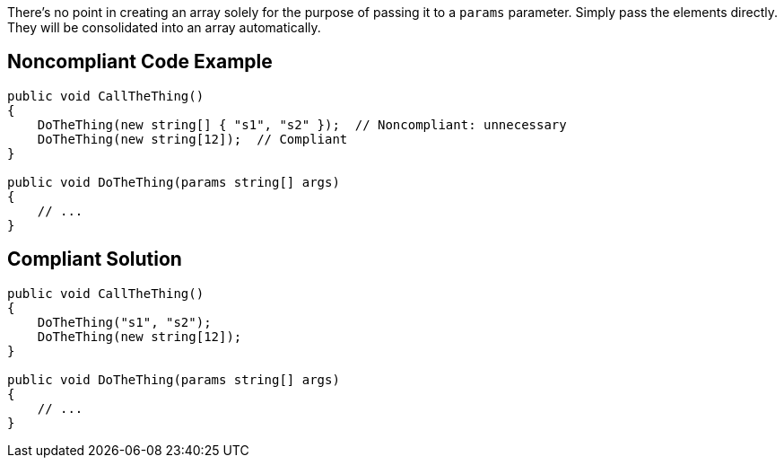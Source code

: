 There's no point in creating an array solely for the purpose of passing it to a `params` parameter. Simply pass the elements directly. They will be consolidated into an array automatically.

== Noncompliant Code Example

[source,csharp]
----
public void CallTheThing() 
{
    DoTheThing(new string[] { "s1", "s2" });  // Noncompliant: unnecessary
    DoTheThing(new string[12]);  // Compliant
}

public void DoTheThing(params string[] args)
{
    // ...
}
----

== Compliant Solution

[source,csharp]
----
public void CallTheThing()
{
    DoTheThing("s1", "s2");
    DoTheThing(new string[12]);
}

public void DoTheThing(params string[] args)
{
    // ...
}
----
